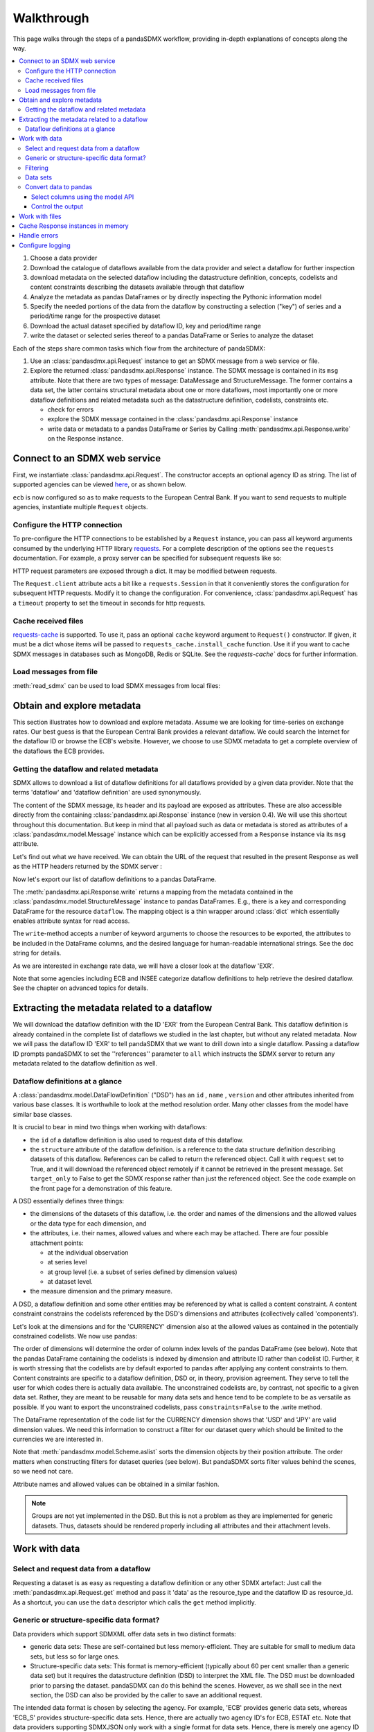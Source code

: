 Walkthrough
===========

This page walks through the steps of a pandaSDMX workflow, providing in-depth explanations of concepts along the way.

.. contents::
   :local:
   :backlinks: none

1. Choose a data provider
#. Download the catalogue of dataflows available from the data provider
   and select a dataflow for further inspection
#. download metadata on the selected dataflow including
   the datastructure definition, concepts, codelists and content constraints describing
   the datasets available through that dataflow
#. Analyze the metadata
   as pandas DataFrames or by directly inspecting the Pythonic information model
#. Specify the needed portions of the data from the dataflow
   by constructing a selection ("key") of series and a period/time range for the prospective dataset
#. Download the actual dataset specified by dataflow ID, key and period/time range
#. write the dataset or selected series thereof to a pandas DataFrame or Series to analyze the dataset

Each of the steps share common tasks which flow from the architecture of pandaSDMX:

1. Use an :class:`pandasdmx.api.Request` instance
   to get an SDMX message from a web service or file.
#. Explore the returned :class:`pandasdmx.api.Response` instance. The SDMX message
   is contained in its ``msg`` attribute. Note that there are two types of
   message: DataMessage and StructureMessage. The former contains
   a data set, the latter contains structural metadata about
   one or more dataflows, most importantly one or more dataflow definitions and related
   metadata such as the datastructure definition, codelists, constraints etc.

   * check for errors
   * explore the SDMX message contained in the :class:`pandasdmx.api.Response` instance
   * write data or metadata to a pandas DataFrame or Series by Calling
     :meth:`pandasdmx.api.Response.write` on the Response instance.


Connect to an SDMX web service
------------------------------

First, we instantiate :class:`pandasdmx.api.Request`. The constructor accepts an optional
agency ID as string. The list of supported agencies can be viewed
`here <agencies.html#pre-configured-data-providers>`_, or as shown below.

.. ipython:: python

    import pandasdmx as sdmx
    ecb = sdmx.Request('ECB')

``ecb`` is now configured so as to make requests to the European Central Bank. If you want to
send requests to multiple agencies, instantiate multiple ``Request`` objects.

Configure the HTTP connection
:::::::::::::::::::::::::::::

To pre-configure the HTTP connections to be established by a ``Request`` instance,
you can pass all keyword arguments consumed by the underlying HTTP library
`requests <http://www.python-requests.org/>`_.
For a complete description of the options see the ``requests``  documentation.
For example, a proxy server can be specified for subsequent requests like so:

.. ipython:: python

    ecb_via_proxy = sdmx.Request('ECB', proxies={'http': 'http://1.2.3.4:5678'})

HTTP request parameters are exposed through a dict. It may be
modified between requests.

.. ipython:: python

    ecb_via_proxy.session.proxies

The ``Request.client`` attribute acts a bit like a ``requests.Session`` in that it
conveniently stores the configuration for subsequent HTTP requests. Modify it to change the configuration. For convenience, :class:`pandasdmx.api.Request` has
a ``timeout`` property to set the timeout in seconds for http requests.

Cache received files
::::::::::::::::::::

.. versionadded:: 0.3.0

`requests-cache <https://readthedocs.io/projects/requests-cache/>`_ is
supported. To use it, pass an optional ``cache`` keyword argument to
``Request()`` constructor. If given, it must be a dict whose items will be
passed to ``requests_cache.install_cache`` function. Use it if you want to cache
SDMX messages in databases such as MongoDB, Redis or SQLite.  See the
`requests-cache`` docs for further information.

Load messages from file
:::::::::::::::::::::::

:meth:`read_sdmx` can be used to load SDMX messages from local files:

.. ipython:: python

    sdmx.read_sdmx('saved_message.xml')

Obtain and explore metadata
---------------------------

This section illustrates how to download and explore
metadata. Assume we are looking for time-series on exchange rates. Our best
guess is that the European Central Bank provides a relevant dataflow. We could
search the Internet for the dataflow ID or browse the ECB's website. However, we
choose to use SDMX metadata to get a complete overview of the dataflows the ECB provides.

Getting the dataflow and related metadata
:::::::::::::::::::::::::::::::::::::::::

SDMX allows to download a list of dataflow definitions for all
dataflows provided by a given data provider. Note that
the terms 'dataflow' and 'dataflow definition' are used synonymously.

.. ipython:: python

    flow_msg = ecb.dataflow()

The content of the SDMX message, its header and its payload are exposed as attributes. These are also accessible directly from the containing
:class:`pandasdmx.api.Response` instance (new in version 0.4). We will use this
shortcut throughout this documentation. But keep in mind
that all payload such as data or metadata
is stored as attributes of a
:class:`pandasdmx.model.Message` instance which can be
explicitly accessed from a ``Response`` instance via its ``msg`` attribute.

Let's find out what we have received.
We can obtain the URL of the request that resulted in the
present Response as well as the HTTP headers
returned by the SDMX server :

.. ipython:: python

    flow_msg
    flow_msg.response.url
    flow_msg.response.headers

Now let's export our
list of dataflow definitions
to a pandas DataFrame.

The :meth:`pandasdmx.api.Response.write` returns a mapping
from the metadata contained in the :class:`pandasdmx.model.StructureMessage` instance to pandas DataFrames.
E.g., there is a key and corresponding DataFrame for the resource ``dataflow``.
The mapping object is a thin wrapper around :class:`dict`
which essentially enables attribute syntax for read access.

.. ipython:: python

    dataflows = sdmx.to_pandas(flow_msg.dataflow)
    dataflows.head()
    len(dataflows)

The ``write``-method accepts a number of
keyword arguments to choose the resources to be exported, the attributes to be included
in the DataFrame columns, and the desired language for human-readable
international strings. See the doc string for
details.

As we are interested in exchange rate data, we will have a closer look
at the dataflow 'EXR'.

Note that some agencies including ECB and INSEE categorize
dataflow definitions to help retrieve the desired dataflow.
See the chapter on advanced topics for details.

Extracting the metadata related to a dataflow
-----------------------------------------------------------

We will download the dataflow definition with the ID 'EXR' from the
European Central Bank. This dataflow definition is already contained in the
complete list of dataflows we studied in the last chapter,
but without any related metadata.
Now we will pass the dataflow ID 'EXR' to tell pandaSDMX that
we want to drill down into a single dataflow.
Passing a dataflow ID prompts pandaSDMX to set the
''references'' parameter to ``all`` which instructs the SDMX
server to return any metadata related to the dataflow definition as well.

.. ipython:: python

    exr_flow = ecb.dataflow('EXR')
    exr_flow.response.url
    exr_flow.dataflow
    # Show the datastructure definition referred to by the dataflow
    dsd = exr_flow.dataflow.EXR.structure
    dsd
    dsd is exr_flow.structure.ECB_EXR1
    # Explore the DSD
    dsd.dimensions.components
    dsd.attributes.components
    # Show a codelist referenced by a dimension.
    # It contains a superset of the allowed values.
    cl = dsd.dimensions.get('FREQ').local_representation.enumerated
    cl
    sdmx.to_pandas(cl)

Dataflow definitions at a glance
::::::::::::::::::::::::::::::::

A :class:`pandasdmx.model.DataFlowDefinition` ("DSD") has an ``id`` , ``name`` , ``version``  and other attributes inherited from various base classes. It is worthwhile to look at the method resolution order.
Many other classes from the model have similar base classes.

It is crucial to bear in mind two things when working with dataflows:

* the ``id``  of a dataflow definition is also used to request data of this dataflow.
* the ``structure``  attribute of the dataflow definition.
  is a reference to the data structure definition describing datasets of this dataflow.
  References can be called to return the referenced object. Call it with ``request`` set to True, and it will
  download the referenced object remotely if it cannot be retrieved in the present message. Set
  ``target_only`` to False to get the SDMX response rather than just the referenced object. See the code example on the front page
  for a demonstration of this feature.

A DSD essentially defines three things:

- the dimensions of the datasets of this dataflow, i.e. the order and names of
  the dimensions and the allowed values or the data type for each dimension, and
- the attributes, i.e. their names, allowed values and where each may be
  attached. There are four possible attachment points:

  - at the individual observation
  - at series level
  - at group level (i.e. a subset of series defined by dimension values)
  - at dataset level.

- the measure dimension and the primary measure.

A DSD, a dataflow definition and some other entities may be referenced
by what is called a content constraint. A content constraint
constrains the codelists referenced by the DSD's dimensions and attributes
(collectively called 'components').

Let's look at the dimensions and for the 'CURRENCY' dimension
also at the allowed values
as contained in the potentially constrained codelists. We now use pandas:

.. todo:: ``_constrained_codes`` is no longer provided; update this snippet.

.. ipython:: python
   :okexcept:

    sdmx.to_pandas(exr_flow.codelist.CL_CURRENCY).head()
    # An example for constrained codelists (code ID's only as frozenset)
    exr_flow._constrained_codes.FREQ

The order of dimensions will determine the order of column index levels of the
pandas DataFrame (see below). Note that the pandas DataFrame containing the
codelists is indexed by dimension and attribute ID rather
than codelist ID. Further, it is worth stressing that
the codelists are by default exported to pandas after applying any content constraints
to them. Content constraints are specific to a dataflow definition, DSD or, in theory,
provision agreement. They serve to tell the user for which codes there is actually data
available. The unconstrained codelists are, by contrast, not specific to a given data set. Rather,
they are meant to be reusable for many data sets and hence tend to be complete to be as
versatile as possible.
If you want to export the unconstrained codelists, pass ``constraints=False`` to the .write method.

The DataFrame representation of the code list for the CURRENCY dimension shows
that 'USD' and 'JPY' are valid dimension values.  We need this information to
construct a filter for our dataset query which should be limited to the
currencies we are interested in.

Note that :meth:`pandasdmx.model.Scheme.aslist` sorts the dimension objects by
their position attribute.  The order matters when constructing filters for
dataset queries (see below). But pandaSDMX sorts filter values behind the
scenes, so we need not care.

Attribute names and allowed values can be obtained in a similar fashion.

.. note::

   Groups are not yet implemented in the DSD. But this is not a problem as they
   are implemented for generic datasets. Thus, datasets should be rendered
   properly including all attributes and their attachment levels.


Work with data
--------------

Select and request data from a dataflow
:::::::::::::::::::::::::::::::::::::::

Requesting a dataset is as easy as requesting a dataflow definition or any other
SDMX artefact: Just call the :meth:`pandasdmx.api.Request.get` method and pass it 'data' as the resource_type and the dataflow ID as resource_id. As a shortcut, you can use the
``data`` descriptor which calls the ``get`` method implicitly.

Generic or structure-specific data format?
::::::::::::::::::::::::::::::::::::::::::::

Data providers which support SDMXML offer data sets in two distinct formats:

* generic data sets: These are self-contained but less memory-efficient.
  They are suitable for small to medium data sets, but less so for large ones.
* Structure-specific data sets: This format is memory-efficient
  (typically about 60 per cent smaller than a generic data set)
  but it requires
  the datastructure definition (DSD) to interpret the XML file. The DSD must be downloaded prior to
  parsing the dataset. pandaSDMX can do this behind the scenes.
  However, as we shall see in the next section, the DSD
  can also be provided by the caller to save an additional
  request.

The intended data format is chosen by selecting the agency. For example, 'ECB' provides generic data sets, whereas
'ECB_S' provides structure-specific data sets. Hence, there are actually two agency ID's for ECB, ESTAT etc.
Note that data providers supporting SDMXJSON only work with a single format
for data sets. Hence, there is merely one agency ID for OECD and ABS.

Filtering
:::::::::

In most cases we want to filter the data by columns or rows in order to request only the data we are interested in.
Not only does this increase performance. Rather, some dataflows are really huge,
and would exceed the server or client limits.  The REST API of SDMX offers two
ways to narrow down a data request:

- specifying dimension values which the series to be returned must match
  (filtering by column labels) or
- limiting the time range or number of observations per series (filtering by row labels)

From the ECB's dataflow on exchange rates, we specify the CURRENCY dimension to
be either 'USD' or 'JPY'. This can be done by passing a ``key``  keyword
argument to the ``get``  method or the ``data`` descriptor. It may either be a
string (low-level API) or a dict. The dict form introduced in v0.3.0 is more
convenient and pythonic as it allows pandaSDMX to infer the string form from the
dict. Its keys (= dimension names) and values (= dimension values) will be
validated against the datastructure definition as well as the content-constraint
if available.

Content-constraints are implemented only in their CubeRegion flavor.
KeyValueSets are not yet supported. In this case, the provided demension values
will be validated only against the unconstrained codelist. It is thus not always guaranteed
that the dataset actually contains the desired data, e.g., because the country
of interest does not deliver the data to the SDMX data provider.
Note that even constrained codelists do not guarantee that
for a given key there will be data on the server. This is because the
codelists may mislead the user to think that
every element of their cartesian product is a valid key for a series, whereas
there is actually data merely for a subset of that product. The KeyValue flavor of
content constraints is thus a more accurate predictor. But this feature is
not known to be used by any data provider. Thus pandaSDMX does not support it.

Another way to validate a key against valid codes are series-key-only datasets, i.e. a dataset
with all possible series keys where no series contains any observation. pandaSDMX
supports this validation method as well. However, it is disabled by default. Pass ``series_keys=True`` to the
Request method to validate a given key against a series-keys only dataset rather than the DSD.

If we choose the string form of the key, it must consist of '.'-separated slots
representing the dimensions. Values are optional. As we saw in the previous
section, the ECB's dataflow for exchange rates has five relevant dimensions, the
'CURRENCY' dimension being at position two. This yields the key '.USD+JPY...'.
The '+' can be read as an 'OR' operator. The dict form is shown below.

Further, we will set a meaningful start period for the time series to
exclude any prior data from the request.

To request the data in generic format, we could simply issue:

.. ipython:: python

    data_msg = ecb.data(
      resource_id='EXR',
      key={'CURRENCY': ['USD', 'JPY']},
      params={'startPeriod': '2016'})
    data = data_msg.data[0]
    type(data)

However, we want to demonstrate how structure-specific data sets are requested. To this
end, we instantiate a one-off Request object configured to make requests for efficient structure-specific
data, and we pass it the DSD obtained in the previous section.
Without passing the DSD, it would be downloaded automatically
right after the data set:

.. ipython:: python
   :okexcept:

    data_msg = sdmx.Request('ecb_s').data(
        resource_id='EXR',
        key={'CURRENCY': ['USD', 'JPY']},
        params={'startPeriod': '2017'}, dsd=dsd)
    data = data_msg.data[0]
    type(data)

Data sets
:::::::::

This section explains the key elements and structure of datasets. You can skip
it on first read when you just want to be able to download data and export it to
pandas. More advanced operations, e.g., exporting only a subset of series to
pandas, requires some understanding of the anatomy of a dataset including
observations and attributes.

As we saw in the previous section, the datastructure definition (DSD) is crucial
to understanding the data structure, the meaning of dimension and attribute
values, and to select series of interest from the entire dataset by specifying a
valid key.

The :class:`pandasdmx.model.DataSet` class has the following features:

``dim_at_obs``
    attribute showing which dimension is at observation level. For time series
    its value is either 'TIME' or 'TIME_PERIOD'. If it is 'AllDimensions', the
    dataset is said to be flat. In this case there are no series, just a flat
    list of observations.
series
    property returning an iterator over :class:`pandasdmx.model.Series` instances
obs
    method returning an iterator over the observations. Only for flat datasets.
attributes
    namedtuple of attributes, if any, that are attached at dataset level


The :class:`pandasdmx.model.Series` class has the following features:

key
    nnamedtuple mapping dimension names to dimension values
obs
    method returning an iterator over observations within the series
attributes:
    namedtuple mapping any attribute names to values
groups
    list of :class:`pandasdmx.model.Group` instances to which this series
    belongs. Note that groups are merely attachment points for attributes.

.. ipython:: python
   :okexcept:

    data.dim_at_obs
    len(data.series)
    list(data.series.keys())[5]
    set(series_key.FREQ for series_key in data.series.keys())

This dataset thus comprises 16 time series of several different period lengths.
We could have chosen to request only daily data in the first place by providing
the value ``D`` for the ``FREQ`` dimension. In the next section we will show how
columns from a dataset can be selected through the information model when
writing to a pandas DataFrame.

Convert data to pandas
::::::::::::::::::::::

Select columns using the model API
~~~~~~~~~~~~~~~~~~~~~~~~~~~~~~~~~~

As we want to write data to a pandas DataFrame rather than an iterator of pandas
Series, we avoid mixing up different frequencies as pandas may raise an error when passed data with incompatible frequencies. Therefore, we single out the series with daily data.  The :meth:`pandasdmx.api.Response.write` method accepts an optional
iterable to select a subset of the series contained in the dataset. Thus we can
now generate our pandas DataFrame from daily exchange rate data only:

.. ipython:: python

    import pandas as pd
    daily = [s for sk, s in data.series.items() if sk.FREQ == 'D']
    cur_df = pd.concat(sdmx.to_pandas(daily))
    cur_df.shape
    cur_df.tail()

Control the output
~~~~~~~~~~~~~~~~~~

See :func:`.write_dataset`.

Work with files
---------------

The :meth:`pandasdmx.api.Request.get` method accepts two optional keyword
arguments ``tofile``  and ``fromfile``. If a file path or, in case of
``fromfile``, a  file-like object is given, any SDMX message received from the
server will be written to a file, or a file will be read instead of making a
request to a remote server.

.. versionadded:: 0.2.1

The file to be read may be a zip file. In this case, the SDMX message must be
the first file in the archive. The same works for zip files returned from an
SDMX server. This happens, e.g., when Eurostat finds that the requested dataset
has been too large. In this case the first request will yield a message with a
footer containing a link to a zip file to be made available after some time. The
link may be extracted by issuing something like:

    >>> resp.footer.text[1]

and passed as ``url`` argument when calling ``get`` a second time to get the
zipped data message.

This second request can be performed automatically through the
``get_footer_url`` parameter. It defaults to ``(30, 3)`` which means that three
attempts will be made in 30 seconds intervals.  This behavior is useful when
requesting large datasets from Eurostat. Deactivate it by setting
``get_footer_url`` to None.

You can use :meth:`pandasdmx.api.Response.write_source` to save the serialized
XML tree to a file.

.. versionadded:: 0.4

Cache Response instances in memory
----------------------------------

The ''get'' API provides a rudimentary cache for Response instances. It is a
simple dict mapping user-provided names to the Response instances. If we want
to cache a Response, we can provide a suitable name by passing the keyword
argument ``memcache`` to the get method. Pre-existing items under the same key
will be overwritten.

.. note::

   Caching of http responses can also be achieved through ''requests-cache'.
   Activate the cache by instantiating :class:`pandasdmx.api.Request` passing a
   keyword argument ``cache``. It must be a dict mapping config and other
   values.


Handle errors
-------------

The :class:`pandasdmx.api.Response` instance generated upon receipt of the
response from the server has a ``status_code``  attribute. The SDMX web services
guidelines explain the meaning of these codes. In addition, if the SDMX server
has encountered an error, it may return a message which includes a footer
containing explanatory notes. pandaSDMX exposes the content of a footer via a
``text`` attribute which is a list of strings.

.. note::

   pandaSDMX raises only http errors with status code between 400 and 499.
   Codes >= 500 do not raise an error as the SDMX web services guidelines define
   special meanings to those codes. The caller must therefore raise an error if
   needed.

Configure logging
-----------------

.. versionadded:: 0.4

pandaSDMX can log certain events such as when a connection to a web service is
made or a file has been successfully downloaded. It uses the logging package
from the Python stdlib. To activate logging, you must set the parent logger's
level to the desired value as described in the logging docs:

.. ipython:: python

    import logging
    sdmx.logger.setLevel(logging.DEBUG)
